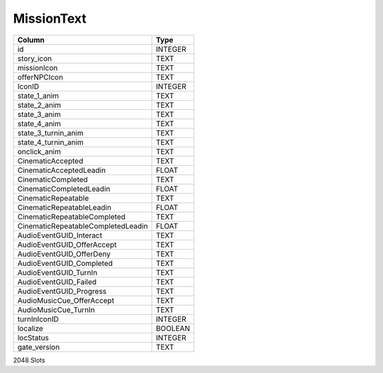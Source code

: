 MissionText
-----------

==================================================  ==========
Column                                              Type      
==================================================  ==========
id                                                  INTEGER   
story_icon                                          TEXT      
missionIcon                                         TEXT      
offerNPCIcon                                        TEXT      
IconID                                              INTEGER   
state_1_anim                                        TEXT      
state_2_anim                                        TEXT      
state_3_anim                                        TEXT      
state_4_anim                                        TEXT      
state_3_turnin_anim                                 TEXT      
state_4_turnin_anim                                 TEXT      
onclick_anim                                        TEXT      
CinematicAccepted                                   TEXT      
CinematicAcceptedLeadin                             FLOAT     
CinematicCompleted                                  TEXT      
CinematicCompletedLeadin                            FLOAT     
CinematicRepeatable                                 TEXT      
CinematicRepeatableLeadin                           FLOAT     
CinematicRepeatableCompleted                        TEXT      
CinematicRepeatableCompletedLeadin                  FLOAT     
AudioEventGUID_Interact                             TEXT      
AudioEventGUID_OfferAccept                          TEXT      
AudioEventGUID_OfferDeny                            TEXT      
AudioEventGUID_Completed                            TEXT      
AudioEventGUID_TurnIn                               TEXT      
AudioEventGUID_Failed                               TEXT      
AudioEventGUID_Progress                             TEXT      
AudioMusicCue_OfferAccept                           TEXT      
AudioMusicCue_TurnIn                                TEXT      
turnInIconID                                        INTEGER   
localize                                            BOOLEAN   
locStatus                                           INTEGER   
gate_version                                        TEXT      
==================================================  ==========

2048 Slots
